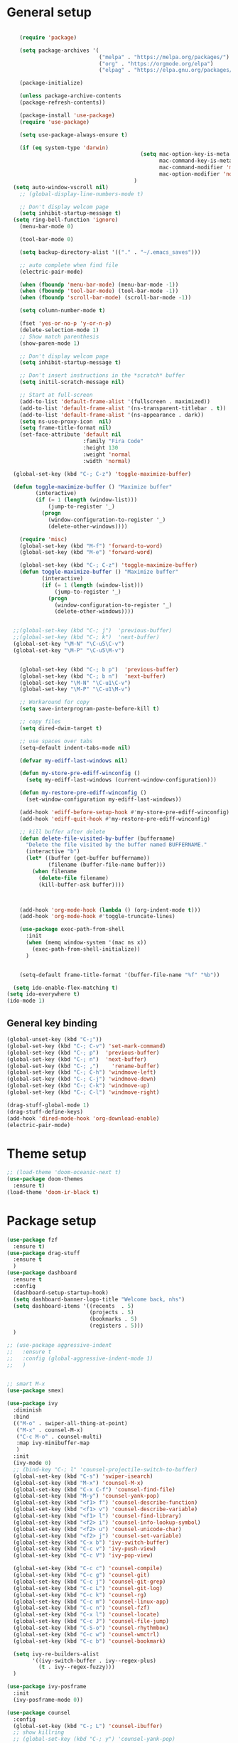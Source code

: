 * General setup
#+BEGIN_SRC emacs-lisp

    (require 'package)

    (setq package-archives '(
                             ("melpa" . "https://melpa.org/packages/")
                             ("org" . "https://orgmode.org/elpa")
                             ("elpag" . "https://elpa.gnu.org/packages/")))

    (package-initialize)

    (unless package-archive-contents
    (package-refresh-contents))

    (package-install 'use-package)
    (require 'use-package)

    (setq use-package-always-ensure t)

    (if (eq system-type 'darwin)
                                          (setq mac-option-key-is-meta nil
                                                mac-command-key-is-meta t
                                                mac-command-modifier 'meta
                                                mac-option-modifier 'none)
                                        )
  (setq auto-window-vscroll nil)
    ;; (global-display-line-numbers-mode t)

    ;; Don't display welcom page
    (setq inhibit-startup-message t)
  (setq ring-bell-function 'ignore)
    (menu-bar-mode 0)

    (tool-bar-mode 0)

    (setq backup-directory-alist '(("." . "~/.emacs_saves")))

    ;; auto complete when find file
    (electric-pair-mode)

    (when (fboundp 'menu-bar-mode) (menu-bar-mode -1))
    (when (fboundp 'tool-bar-mode) (tool-bar-mode -1))
    (when (fboundp 'scroll-bar-mode) (scroll-bar-mode -1))

    (setq column-number-mode t)

    (fset 'yes-or-no-p 'y-or-n-p)
    (delete-selection-mode 1)
    ;; Show match parenthesis
    (show-paren-mode 1)

    ;; Don't display welcom page
    (setq inhibit-startup-message t)

    ;; Don't insert instructions in the *scratch* buffer
    (setq initil-scratch-message nil)

    ;; Start at full-screen
    (add-to-list 'default-frame-alist '(fullscreen . maximized))
    (add-to-list 'default-frame-alist '(ns-transparent-titlebar . t))
    (add-to-list 'default-frame-alist '(ns-appearance . dark))
    (setq ns-use-proxy-icon  nil)
    (setq frame-title-format nil)
    (set-face-attribute 'default nil
                        :family "Fira Code"
                        :height 130
                        :weight 'normal
                        :width 'normal)

  (global-set-key (kbd "C-; C-z") 'toggle-maximize-buffer)

  (defun toggle-maximize-buffer () "Maximize buffer"
         (interactive)
         (if (= 1 (length (window-list)))
             (jump-to-register '_) 
           (progn
             (window-configuration-to-register '_)
             (delete-other-windows))))

    (require 'misc)
    (global-set-key (kbd "M-f") 'forward-to-word)
    (global-set-key (kbd "M-e") 'forward-word)

    (global-set-key (kbd "C-; C-z") 'toggle-maximize-buffer)
    (defun toggle-maximize-buffer () "Maximize buffer"
           (interactive)
           (if (= 1 (length (window-list)))
               (jump-to-register '_) 
             (progn
               (window-configuration-to-register '_)
               (delete-other-windows))))


  ;;(global-set-key (kbd "C-; j")  'previous-buffer)
  ;;(global-set-key (kbd "C-; k")  'next-buffer)
  (global-set-key "\M-N" "\C-u5\C-v")
  (global-set-key "\M-P" "\C-u5\M-v")


    (global-set-key (kbd "C-; b p")  'previous-buffer)
    (global-set-key (kbd "C-; b n")  'next-buffer)
    (global-set-key "\M-N" "\C-u1\C-v")
    (global-set-key "\M-P" "\C-u1\M-v")

    ;; Workaround for copy
    (setq save-interprogram-paste-before-kill t)

    ;; copy files
    (setq dired-dwim-target t)

    ;; use spaces over tabs
    (setq-default indent-tabs-mode nil)

    (defvar my-ediff-last-windows nil)

    (defun my-store-pre-ediff-winconfig ()
      (setq my-ediff-last-windows (current-window-configuration)))

    (defun my-restore-pre-ediff-winconfig ()
      (set-window-configuration my-ediff-last-windows))

    (add-hook 'ediff-before-setup-hook #'my-store-pre-ediff-winconfig)
    (add-hook 'ediff-quit-hook #'my-restore-pre-ediff-winconfig)

    ;; kill buffer after delete
    (defun delete-file-visited-by-buffer (buffername)
      "Delete the file visited by the buffer named BUFFERNAME."
      (interactive "b")
      (let* ((buffer (get-buffer buffername))
             (filename (buffer-file-name buffer)))
        (when filename
          (delete-file filename)
          (kill-buffer-ask buffer))))



    (add-hook 'org-mode-hook (lambda () (org-indent-mode t)))
    (add-hook 'org-mode-hook #'toggle-truncate-lines)

    (use-package exec-path-from-shell
      :init
      (when (memq window-system '(mac ns x))
        (exec-path-from-shell-initialize))
      )


    (setq-default frame-title-format '(buffer-file-name "%f" "%b"))

  (setq ido-enable-flex-matching t)
(setq ido-everywhere t)
(ido-mode 1)
#+END_SRC

#+RESULTS:

** General key binding
#+BEGIN_SRC emacs-lisp
  (global-unset-key (kbd "C-;"))
  (global-set-key (kbd "C-; C-v") 'set-mark-command)
  (global-set-key (kbd "C-; p")  'previous-buffer)
  (global-set-key (kbd "C-; n")  'next-buffer)
  (global-set-key (kbd "C-; ,")    'rename-buffer)
  (global-set-key (kbd "C-; C-h") 'windmove-left)
  (global-set-key (kbd "C-; C-j") 'windmove-down)
  (global-set-key (kbd "C-; C-k") 'windmove-up)
  (global-set-key (kbd "C-; C-l") 'windmove-right)

  (drag-stuff-global-mode 1)
  (drag-stuff-define-keys)
  (add-hook 'dired-mode-hook 'org-download-enable)
  (electric-pair-mode)
#+END_SRC

#+RESULTS:
: t

* Theme setup
#+begin_src emacs-lisp
  ;; (load-theme 'doom-oceanic-next t)
  (use-package doom-themes
    :ensure t)
  (load-theme 'doom-ir-black t)
#+end_src

#+RESULTS:
: t

* Package setup
#+BEGIN_SRC emacs-lisp
  (use-package fzf
    :ensure t)
  (use-package drag-stuff
    :ensure t
    )
  (use-package dashboard
    :ensure t
    :config
    (dashboard-setup-startup-hook)
    (setq dashboard-banner-logo-title "Welcome back, nhs")
    (setq dashboard-items '((recents  . 5)
                            (projects . 5)
                            (bookmarks . 5)
                            (registers . 5)))
    )

  ;; (use-package aggressive-indent
  ;;   :ensure t
  ;;   :config (global-aggressive-indent-mode 1)
  ;;   )


  ;; smart M-x
  (use-package smex)

  (use-package ivy
    :diminish
    :bind
    (("M-o" . swiper-all-thing-at-point)
     ("M-x" . counsel-M-x)
     ("C-c M-o" . counsel-multi)
     :map ivy-minibuffer-map
     )
    :init
    (ivy-mode 0)
    ;; (bind-key "C-; l" 'counsel-projectile-switch-to-buffer)
    (global-set-key (kbd "C-s") 'swiper-isearch)
    (global-set-key (kbd "M-x") 'counsel-M-x)
    (global-set-key (kbd "C-x C-f") 'counsel-find-file)
    (global-set-key (kbd "M-y") 'counsel-yank-pop)
    (global-set-key (kbd "<f1> f") 'counsel-describe-function)
    (global-set-key (kbd "<f1> v") 'counsel-describe-variable)
    (global-set-key (kbd "<f1> l") 'counsel-find-library)
    (global-set-key (kbd "<f2> i") 'counsel-info-lookup-symbol)
    (global-set-key (kbd "<f2> u") 'counsel-unicode-char)
    (global-set-key (kbd "<f2> j") 'counsel-set-variable)
    (global-set-key (kbd "C-x b") 'ivy-switch-buffer)
    (global-set-key (kbd "C-c v") 'ivy-push-view)
    (global-set-key (kbd "C-c V") 'ivy-pop-view)

    (global-set-key (kbd "C-c c") 'counsel-compile)
    (global-set-key (kbd "C-c g") 'counsel-git)
    (global-set-key (kbd "C-c j") 'counsel-git-grep)
    (global-set-key (kbd "C-c L") 'counsel-git-log)
    (global-set-key (kbd "C-c k") 'counsel-rg)
    (global-set-key (kbd "C-c m") 'counsel-linux-app)
    (global-set-key (kbd "C-c n") 'counsel-fzf)
    (global-set-key (kbd "C-x l") 'counsel-locate)
    (global-set-key (kbd "C-c J") 'counsel-file-jump)
    (global-set-key (kbd "C-S-o") 'counsel-rhythmbox)
    (global-set-key (kbd "C-c w") 'counsel-wmctrl)
    (global-set-key (kbd "C-c b") 'counsel-bookmark)

    (setq ivy-re-builders-alist
          '((ivy-switch-buffer . ivy--regex-plus)
            (t . ivy--regex-fuzzy)))
    )

  (use-package ivy-posframe
    :init
    (ivy-posframe-mode 0))

  (use-package counsel
    :config
    (global-set-key (kbd "C-; L") 'counsel-ibuffer)
    ;; show killring
    ;; (global-set-key (kbd "C-; y") 'counsel-yank-pop)
    )

  (use-package all-the-icons
    :ensure t
    )

  (use-package doom-modeline
    :init (doom-modeline-mode 1))


  (use-package rainbow-delimiters
    :hook (my-program-mode-hook . rainbom-delimiters-mode))

  (use-package which-key
    :init (which-key-mode)
    :diminish which-key-mode
    :config
    (setq which-key-idle-delay 0.3))


  (use-package ivy-rich
    :diminish
    :config
    (ivy-rich-mode t))

  (use-package org-bullets
    :config
    (add-hook 'org-mode-hook (lambda () (org-bullets-mode 1)))
    )

  ;; Projectile
  (use-package projectile
    :init
    (setq projectile-require-project-root nil)
    (projectile-mode t)
    )

  (use-package counsel-projectile
    :bind
    (
     ("C-S-o" . lsp-workspace-folders-switch)
     ("C-; C-f" . counsel-projectile-find-file)
     )
    )

  (use-package treemacs
  :bind
  (:map global-map
        ("M-0"       . treemacs-select-window)
        ("C-x t 1"   . treemacs-delete-other-windows)
        ("C-x t t"   . treemacs)
        ("C-x t d"   . treemacs-select-directory)
        ("C-x t B"   . treemacs-bookmark)
        ("C-x t C-t" . treemacs-find-file)
        ("C-x t M-t" . treemacs-find-tag)))


  (use-package ag)

  ;; jump
  (use-package dumb-jump
    :init
    (bind-key "C-; ]" 'dumb-jump-go)
    (bind-key "C-; t" 'dumb-jump-back))

  ;; Show search index
  (use-package anzu
    :init
    (global-anzu-mode +1))

  ;; check syntax
  (use-package flycheck
    :init (global-flycheck-mode 1))

  (use-package bm
    :config
    (global-set-key (kbd "C-; m m") 'bm-toggle)
    (global-set-key (kbd "C-; m n")   'bm-next)
    (global-set-key (kbd "C-; m p") 'bm-previous))


  ;; Magit
  (use-package magit
    :init
    (bind-key "C-x g" 'magit-status)
    (bind-key "C-; d" 'magit-diff-buffer-file))

  (use-package goto-chg
    :bind
    (("C-o" . goto-last-change)
     ("C-i" . goto-last-change-reverse)))

  (use-package avy
    :init
    (bind-key "C-; j" 'avy-goto-char))


  (use-package multiple-cursors
    :config)
  ;; (global-set-key (kbd "C-S-<mouse-1>") 'mc/add-cursor-on-click))


  ;; Expand selection
  (use-package expand-region
    :config
    (global-set-key (kbd "C-'") 'er/expand-region))

  (use-package neotree
    :config
    (global-set-key (kbd "C-; n") 'neotree-toggle)
    )
#+END_SRC

#+RESULTS:
: t

#+BEGIN_SRC emacs-lisp

  ;; indent
  (use-package dtrt-indent
    :ensure t
    :config
    (dtrt-indent-global-mode t)
    )


  (use-package dired-subtree
    :config
    (bind-keys :map dired-mode-map
               ("i" . dired-subtree-insert)
               (";" . dired-subtree-remove)))


  (use-package dired-git-info
    :bind (:map dired-mode-map
                (")" . dired-git-info-mode)))

  ;; attach image to orgmode

  (use-package org-download)

  ;;              :ensure t)

  (use-package avy
    :ensure t
    :init
    (bind-key "C-; j" 'avy-goto-char))

  (use-package js-doc
    :ensure t
    :config
    (add-hook 'js2-mode-hook
              #'(lambda ()
                  (define-key js2-mode-map "\C-ci" 'js-doc-insert-function-doc)
                  (define-key js2-mode-map "@" 'js-doc-insert-tag)))
    )

  (use-package js2-mode
    :ensure t
    :init
    (add-to-list 'auto-mode-alist '("\\.js\\'" . js2-mode)))



  (defun efs/lsp-mode-setup ()
    (setq lsp-headerline-breadcrumb-segments '(path-up-to-project file symbols))
    (lsp-headerline-breadcrumb-mode))

  (use-package lsp-mode
    :commands (lsp lsp-deferred)
    :hook
    (lsp-mode . efs/lsp-mode-setup)
    ((typescript-mode js2-mode web-mode php-mode) . lsp)
    :init
    (setq lsp-keymap-prefix "C-c l")
    :config
    (lsp-enable-which-key-integration t)
    (setq gc-cons-threshold 100000000)
    (setq read-process-output-max (* 1024 1024)) ;; 1mb
    (setq lsp-completion-provider :capf)
    :bind
    (:map lsp-mode-map
          ("TAB" . completion-at-point))
    )

  (use-package lsp-ui
    :hook (lsp-mode . lsp-ui-mode)
    :init
    (bind-key "C-; e l" 'lsp-ui-flycheck-list)
    :config
    (defun lsp-ui-sideline--window-width ()
      (- (window-max-chars-per-line)
         (lsp-ui-sideline--margin-width)
         (or (and (>= emacs-major-version 27)
                  ;; We still need this number when calculating available space
                  ;; even with emacs >= 27
                  (lsp-ui-util-line-number-display-width))
             0)))

    (defun lsp-ui-sideline--display-all-info (list-infos tag bol eol)
      (when (and (lsp-ui-sideline--valid-tag-p tag 'line)
                 (not (lsp-ui-sideline--stop-p)))
        (let ((inhibit-modification-hooks t)
              (win-width (lsp-ui-sideline--window-width))
              ;; sort by bounds
              (list-infos (--sort (< (caadr it) (caadr other)) list-infos)))
          (lsp-ui-sideline--delete-kind 'info)
          (--each list-infos
            (-let (((symbol bounds info) it))
              (lsp-ui-sideline--push-info win-width symbol bounds info bol eol))))))

    (defun lsp-ui-sideline--align (&rest lengths)
      (list (* (window-font-width)
               (+ (apply '+ lengths) (if (display-graphic-p) 1 2)))))
    )

  (use-package lsp-ivy)



  (use-package lsp-ivy)

  (use-package company
    :after lsp-mode
    :hook (my-program-mode-hook . company-mode)
    :bind
    (:map lsp-mode-map ("<tab>" . company-indent-or-complete-common))
    (:map company-active-map ("<tab>" . company-complete-selection))
    (:map company-active-map ("C-n" . company-select-next))
    (:map company-active-map ("C-p" . company-select-previous))
    :custom
    (setq companyminimum-prefix-length 3)
    (setq company-auto-complete nil)
    (setq company-idle-delay 0)
    (setq tab-always-indent 'complete)
    :config
    (global-company-mode 1)
    (define-key company-active-map (kbd "C-n") #'company-select-next)
    (define-key company-active-map (kbd "C-p") #'company-select-previous))

  (use-package company-box
    :ensure t

    )

  (use-package company
    :ensure t
    ;;:hook (company-mode . company-box-mode)
    )

  ;; (use-package company-web)
  ;; (add-hook 'after-init-hook 'global-company-mode)

  ;; Magit
  (use-package magit
    :ensure t
    :init
    (bind-key "C-x g" 'magit-status)
    (bind-key "C-; d" 'magit-diff-buffer-file))

  (use-package goto-chg
    :ensure t
    :init
    (bind-key "C-o" 'goto-last-change)
    (bind-key "C-i" 'goto-last-change-reverse))

  (use-package git-timemachine
    :ensure t
    )

  (use-package multiple-cursors
    :ensure t
    :config)
  ;; (global-set-key (kbd "C-S-<mouse-1>") 'mc/add-cursor-on-click))


  (use-package wgrep-ag)

  (use-package editorconfig
    :config
    (editorconfig-mode 1))


  (use-package typescript-mode
    :mode "\\.ts\\'"
    :hook
    (typescript-mode . lsp-deferred)
    :config
    (setq typescript-indent-level 2))

  (use-package tide)
  (defun setup-tide-mode ()
    (interactive)
    (tide-setup)
    (flycheck-mode +1)
    (setq flycheck-check-syntax-automatically '(save mode-enabled))
    (eldoc-mode +1)
    (tide-hl-identifier-mode +1)
    ;; company is an optional dependency. You have to
    ;; install it separately via package-install
    ;; `M-x package-install [ret] company`
    (company-mode +1))

  (add-hook 'typescript-mode-hook #'setup-tide-mode)



  (use-package js2-mode
    :init
    (add-to-list 'auto-mode-alist '("\\.js\\'" . js2-mode)))


  (use-package elpy
    :ensure t
    :init
    (exec-path-from-shell-initialize)
    (elpy-enable))

  ;; indent
  ;; (use-package dtrt-indent
  ;;   :ensure t
  ;;   :config
  ;;   (dtrt-indent-global-mode t)
  ;;   )


  (use-package dired-subtree
    :config
    (bind-keys :map dired-mode-map
               ("i" . dired-subtree-insert)
               (";" . dired-subtree-remove)))


  (use-package dired-git-info
    :bind (:map dired-mode-map
                (")" . dired-git-info-mode)))

  ;; attach image to orgmode

  (use-package org-download)

  ;;              :ensure t)

  (use-package avy
    :ensure t
    :init
    (bind-key "C-; j" 'avy-goto-char))

  (use-package js-doc
    :ensure t
    :config
    (add-hook 'js2-mode-hook
              #'(lambda ()
                  (define-key js2-mode-map "\C-ci" 'js-doc-insert-function-doc)
                  (define-key js2-mode-map "@" 'js-doc-insert-tag)))
    )

  (use-package js2-mode
    :ensure t
    :init
    (add-to-list 'auto-mode-alist '("\\.js\\'" . js2-mode)))

  (use-package company
    :after lsp-mode
    :hook (my-program-mode-hook . company-mode)
    :bind
    (:map lsp-mode-map ("<tab>" . company-indent-or-complete-common))
    (:map company-active-map ("<tab>" . company-complete-selection))
    (:map company-active-map ("C-n" . company-select-next))
    (:map company-active-map ("C-p" . company-select-previous))
    :custom
    (setq companyminimum-prefix-length 3)
    (setq company-auto-complete nil)
    (setq company-idle-delay 0)
    (setq tab-always-indent 'complete)
    :config
    (global-company-mode 1)
    (define-key company-active-map (kbd "C-n") #'company-select-next)
    (define-key company-active-map (kbd "C-p") #'company-select-previous))

  (use-package company-box)

  (use-package company
    :hook (company-mode . company-box-mode))

  ;; (use-package company-web)
  ;; (add-hook 'after-init-hook 'global-company-mode)

  ;; Magit
  (use-package magit
    :ensure t
    :init
    (bind-key "C-x g" 'magit-status)
    (bind-key "C-; d" 'magit-diff-buffer-file))

  (use-package goto-chg
    :ensure t
    :init
    (bind-key "C-o" 'goto-last-change)
    (bind-key "C-i" 'goto-last-change-reverse))


  (use-package ace-window
    :ensure t
    :config
    (global-set-key (kbd "C-x o") 'ace-window)
    :init
    (setq aw-dispatch-always nil)
    (setq aw-ignore-current t)
    (setq aw-keys '(?a ?b ?c ?d ?e ?f ?g ?h ?k))
    )

  (use-package git-timemachine
    :ensure t
    )

  (use-package multiple-cursors
    :ensure t
    :config)
  ;; (global-set-key (kbd "C-S-<mouse-1>") 'mc/add-cursor-on-click))


  (use-package wgrep-ag)

  (use-package editorconfig
    :config
    (editorconfig-mode 1))


  (use-package typescript-mode
    :mode "\\.ts\\'"
    :hook
    (typescript-mode . lsp-deferred)
    ;;:config
    ;;(setq typescript-indent-level 2)
    )

  (use-package tide)
  (defun setup-tide-mode ()
    (interactive)
    (tide-setup)
    (flycheck-mode +1)
    (setq flycheck-check-syntax-automatically '(save mode-enabled))
    (eldoc-mode +1)
    (tide-hl-identifier-mode +1)
    ;; company is an optional dependency. You have to
    ;; install it separately via package-install
    ;; `M-x package-install [ret] company`
    (company-mode +1))

  (add-hook 'typescript-mode-hook #'setup-tide-mode)



  (use-package js2-mode
    :init
    (add-to-list 'auto-mode-alist '("\\.js\\'" . js2-mode)))


  (use-package elpy
    :ensure t
    :init
    (exec-path-from-shell-initialize)
    (elpy-enable))

  (use-package drag-stuff
    :config
    (drag-stuff-global-mode 1)
    (drag-stuff-define-keys)
    (add-hook 'dired-mode-hook 'org-download-enable)
    )

  (use-package php-mode)

  (use-package web-mode
    :config
    (add-to-list 'auto-mode-alist '("\\.vue\\'" . web-mode))
    (add-to-list 'auto-mode-alist '("\\.jsx?$" . web-mode)) ;; auto-enable for .js/.jsx files
    (add-to-list 'auto-mode-alist '("\\.tsx$" . web-mode)) ;; auto-enable for .js/.jsx files
    ;;(setq web-mode-code-indent-offset 2)
    ;;(setq web-mode-attr-indent-offset 2)
    (setq web-mode-enable-auto-indentation nil)
    )

  (use-package kotlin-mode)

  (use-package smartparens)



  (defun my-program-mode-hook ()
    (hs-minor-mode)
    (local-set-key (kbd "C-+") 'hs-show-all) ;; ctrl+shift+=
    (local-set-key (kbd "C-_") 'hs-hide-all)   ;; ctrl+shift+-
    (local-set-key (kbd "C-=") 'hs-show-block)
    (local-set-key (kbd "C--") 'hs-hide-block)
    (which-function-mode t)
    (smartparens-mode t)
    )
  (add-hook 'tide-mode 'my-program-mode-hook)
  (add-hook 'typescript-mode 'my-program-mode-hook)
  (add-hook 'js-mode-hook 'my-program-mode-hook)
  (add-hook 'web-mode-hook 'my-program-mode-hook)
  ;;(add-hook 'vue-mode-hook 'my-program-mode-hook)

#+END_SRC

#+RESULTS:
: t

** Conda setup
#+begin_src emacs-lisp
  ;; (use-package conda)

  ;; if you want interactive shell support, include:
  ;; (conda-env-initialize-interactive-shells)

  ;; if you want eshell support, include:
  ;; (conda-env-initialize-eshell)

  ;; if you want auto-activation (see below for details), include:
  ;; (conda-env-autoactivate-mode t)

  ;; if you want to automatically activate a conda environment on the opening of a file:
#+end_src

#+RESULTS:
: t

* Developer settings
#+BEGIN_SRC emacs-lisp
  (defun my-program-mode-hook ()
    (hs-minor-mode)

    (local-set-key (kbd "C-+") 'hs-show-all) ;; ctrl+shift+=
    (local-set-key (kbd "C-_") 'hs-hide-all)   ;; ctrl+shift+-
    (local-set-key (kbd "C-=") 'hs-show-block)
    (local-set-key (kbd "C--") 'hs-hide-block)
    (which-function-mode t)
    (smartparens-mode t)
    )

  ;; (setenv "WORKON_HOME" "~/miniconda3/envs")
  ;; (pyvenv-mode 1)
  ;; (setq elpy-rpc-virtualenv-path 'current)
  ;; (setenv "PYTHONIOENCODING" "utf-8")
  ;; (add-to-list 'process-coding-system-alist '("python" . (utf-8 . utf-8)))
  ;; ;; (add-to-list 'process-coding-system-alist '("elpy" . (utf-8 . utf-8)))
  ;; ;; (
  ;;  add-to-list 'process-coding-system-alist '("flake8" . (utf-8 . utf-8)))
  ;; (add-hook 'python-mode-hook 'my-program-mode-hook)
  (add-hook 'js-mode-hook 'my-program-mode-hook)
  (add-hook 'web-mode-hook 'my-program-mode-hook)
  ;;(add-hook 'vue-mode-hook 'my-program-mode-hook)
  (add-hook 'php-mode-hook 'my-program-mode-hook)
  (defun setup-tide-mode ()
    (interactive)
    (tide-setup)
    (flycheck-mode +1)
    (setq flycheck-check-syntax-automatically '(save mode-enabled))
    (eldoc-mode +1)
    (tide-hl-identifier-mode +1)
    ;; company is an optional dependency. You have to
    ;; install it separately via package-install
    ;; `M-x package-install [ret] company`
    (company-mode +1))

  ;; aligns annotation to the right hand side
  (setq company-tooltip-align-annotations t)

  ;; formats the buffer before saving
  (add-hook 'before-save-hook 'tide-format-before-save)
  (add-hook 'typescript-mode-hook #'setup-tide-mode)

  (add-hook 'go-mode-hook #'lsp-deferred)
  (add-hook 'go-mode-hook #'yas-minor-mode)
#+end_src

#+RESULTS:
| setup-tide-mode | lsp-deferred | lsp |

*** Python lsp setup
#+begin_src emacs-lisp
  ;; (use-package lsp-python-ms
  ;;   :ensure t
  ;;   :init (setq lsp-python-ms-auto-install-server t)
  ;;   :hook (python-mode . (lambda ()
  ;;                          (require 'lsp-python-ms)
  ;;                          (lsp-deferred))))


  (use-package lsp-pyright
    :ensure t
    :hook
    (python-mode . (lambda ()
                     (require 'lsp-pyright)
                     (lsp-deferred))))

  (use-package pyvenv
    :ensure t
    :init
    (setenv "WORKON_HOME" "~/miniconda3/envs/")
    :config
    (pyvenv-mode 1)
    (setq pyvenv-post-activate-hooks
          (list (lambda ()
                  (setq python-shell-interpreter (concat pyvenv-virtual-env "bin/python")))))
    (setq pyvenv-post-deactivate-hooks
          (list (lambda ()
                  (setq python-shell-interpreter "python3"))))
    )

  (use-package blacken
    :ensure t
    :delight
    :custom (blacken-line-length 79))

  (use-package python-mode
    :hook
    (python-mode . pyvenv-mode)
    (python-mode . flycheck-mode)
    (python-mode . company-mode)
    (python-mode . blacken-mode)
    :config
    )

  (use-package py-isort
    :ensure t
    :after python
    :hook ((python-mode . pyvenv-mode)
           (before-save . py-isort-before-save)))

  ;; (use-package conda
  ;;   :ensure t
  ;;   :config
  ;;   (setq conda-env-home-directory (expand-file-name "~/miniconda3/"))
  ;;   (setq conda-anaconda-home (expand-file-name "~/miniconda3/"))

  ;; if you want interactive shell support, include:
  ;; (conda-env-initialize-interactive-shells)
  ;; if you want eshell support, include:
  ;; (conda-env-initialize-eshell)
  ;; if you want auto-activation (see below for details), include:
  ;; (conda-env-autoactivate-mode t)
  ;; if you want to automatically activate a conda environment on the opening of a file:
  ;; (add-to-hook 'find-file-hook (lambda () (when (bound-and-true-p conda-project-env-path)
  ;; (conda-env-activate-for-buffer))))
  ;; )

#+end_src

#+RESULTS:
: ((python utf-8 . utf-8))

*** Golang setup
#+begin_src emacs-lisp
  (use-package go-mode)
  (add-hook 'go-mode-hook
            (lambda ()
              (setq-default)
              (setq tab-width 2)
              (setq standard-indent 2)
              (setq indent-tabs-mode nil)))
#+end_src

*** CPP setup
#+begin_src emacs-lisp
  (use-package gtags-mode)
  (use-package counsel-gtags)
#+end_src
